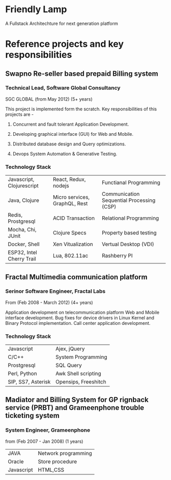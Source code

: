 * Friendly Lamp
A Fullstack Architechture for next generation platform
* Reference projects and key responsibilities
** Swapno Re-seller based prepaid Billing system
*** Technical Lead, Software Global Consultancy
   SGC GLOBAL (from May 2012) (5+ years)

   This project is implemented form the scratch. Key responsibilities of this projects are -

**** Concurrent and fault tolerant Application Development.
**** Developing graphical interface (GUI) for Web and Mobile.
**** Distributed database design and Query optimizations.
**** Devops System Automation & Generative Testing.

*** Technology Stack

    | Javascript, Clojurescript | React, Redux, nodejs          | Functianal Programming                    |
    | Java, Clojure             | Micro services, GraphQL, Rest | Communication Sequential Processing (CSP) |
    | Redis, Prostgresql        | ACID Transaction              | Relational Programming                    |
    | Mocha, Chi, JUnit         | Clojure Specs                 | Property based testing                    |
    | Docker, Shell             | Xen Vitualization             | Vertual Desktop (VDI)                     |
    | ESP32, Intel Cherry Trail | Lua, 802.11ac                 | Rashberry PI                              |

** Fractal Multimedia communication platform
*** Serinor Software Engineer, Fractal Labs
    From (Feb 2008 - March 2012) (4+ years)

    Application development on telecommunication platform Web and Mobile interface development.
    Bug fixes for device drivers in Linux Kernel and Binary Protocol implementation. Call center application development.

*** Technology Stack
    | Javascript         | Ajex, jQuery         |
    | C/C++              | System Programming   |
    | Prostgresql        | SQL Query            |
    | Perl, Python       | Awk Shell scripting  |
    | SIP, SS7, Asterisk | Opensips, Freeshitch |

** Madiator and Billing System for GP rignback service (PRBT) and Grameenphone trouble ticketing system
*** System Engineer, Grameenphone
    from (Feb 2007 - Jan 2008) (1 years)

    | JAVA       | Network programming |
    | Oracle     | Store procedure     |
    | Javascript | HTML,CSS            |
